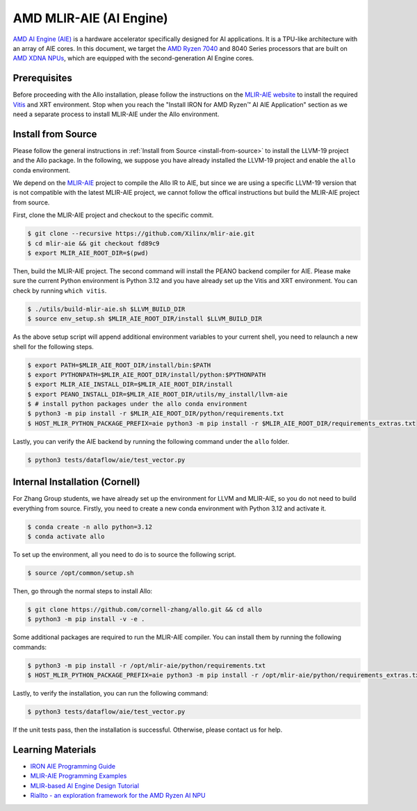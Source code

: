 ..  Copyright Allo authors. All Rights Reserved.
    SPDX-License-Identifier: Apache-2.0

..  Licensed to the Apache Software Foundation (ASF) under one
    or more contributor license agreements.  See the NOTICE file
    distributed with this work for additional information
    regarding copyright ownership.  The ASF licenses this file
    to you under the Apache License, Version 2.0 (the
    "License"); you may not use this file except in compliance
    with the License.  You may obtain a copy of the License at

..    http://www.apache.org/licenses/LICENSE-2.0

..  Unless required by applicable law or agreed to in writing,
    software distributed under the License is distributed on an
    "AS IS" BASIS, WITHOUT WARRANTIES OR CONDITIONS OF ANY
    KIND, either express or implied.  See the License for the
    specific language governing permissions and limitations
    under the License.

################################
AMD MLIR-AIE (AI Engine)
################################

`AMD AI Engine (AIE) <https://www.amd.com/en/products/adaptive-socs-and-fpgas/technologies/ai-engine.html>`_ is a hardware accelerator specifically designed for AI applications. It is a TPU-like architecture with an array of AIE cores.
In this document, we target the `AMD Ryzen 7040 <https://www.amd.com/en/products/processors/laptop/ryzen-for-business.html>`_ and 8040 Series processors that are built on `AMD XDNA NPUs <https://www.amd.com/en/technologies/xdna.html>`_, which are equipped with the second-generation AI Engine cores.

.. image:: https://riallto.ai/notebooks/images/png/ryzenai_array_5x4.png
   :alt: AMD Ryzen AI Engine Array
   :align: center


Prerequisites
-------------

Before proceeding with the Allo installation, please follow the instructions on the `MLIR-AIE website <https://github.com/Xilinx/mlir-aie/tree/main?tab=readme-ov-file#getting-started-for-amd-ryzen-ai---linux-quick-setup-instructions>`_ to install the required `Vitis <https://www.amd.com/en/products/software/adaptive-socs-and-fpgas/vitis.html>`_ and XRT environment. Stop when you reach the "Install IRON for AMD Ryzen™ AI AIE Application" section as we need a separate process to install MLIR-AIE under the Allo environment.


Install from Source
-------------------

Please follow the general instructions in :ref:`Install from Source <install-from-source>` to install the LLVM-19 project and the Allo package. In the following, we suppose you have already installed the LLVM-19 project and enable the ``allo`` conda environment.

We depend on the `MLIR-AIE <https://github.com/Xilinx/mlir-aie>`_ project to compile the Allo IR to AIE, but since we are using a specific LLVM-19 version that is not compatible with the latest MLIR-AIE project, we cannot follow the offical instructions but build the MLIR-AIE project from source.

First, clone the MLIR-AIE project and checkout to the specific commit.

.. code-block:: console

  $ git clone --recursive https://github.com/Xilinx/mlir-aie.git
  $ cd mlir-aie && git checkout fd89c9
  $ export MLIR_AIE_ROOT_DIR=$(pwd)

Then, build the MLIR-AIE project. The second command will install the PEANO backend compiler for AIE. Please make sure the current Python environment is Python 3.12 and you have already set up the Vitis and XRT environment. You can check by running ``which vitis``.

.. code-block:: console

  $ ./utils/build-mlir-aie.sh $LLVM_BUILD_DIR
  $ source env_setup.sh $MLIR_AIE_ROOT_DIR/install $LLVM_BUILD_DIR

As the above setup script will append additional environment variables to your current shell, you need to relaunch a new shell for the following steps.

.. code-block:: console

  $ export PATH=$MLIR_AIE_ROOT_DIR/install/bin:$PATH
  $ export PYTHONPATH=$MLIR_AIE_ROOT_DIR/install/python:$PYTHONPATH
  $ export MLIR_AIE_INSTALL_DIR=$MLIR_AIE_ROOT_DIR/install
  $ export PEANO_INSTALL_DIR=$MLIR_AIE_ROOT_DIR/utils/my_install/llvm-aie
  $ # install python packages under the allo conda environment
  $ python3 -m pip install -r $MLIR_AIE_ROOT_DIR/python/requirements.txt
  $ HOST_MLIR_PYTHON_PACKAGE_PREFIX=aie python3 -m pip install -r $MLIR_AIE_ROOT_DIR/requirements_extras.txt

Lastly, you can verify the AIE backend by running the following command under the ``allo`` folder.

.. code-block:: console

  $ python3 tests/dataflow/aie/test_vector.py


Internal Installation (Cornell)
-------------------------------

For Zhang Group students, we have already set up the environment for LLVM and MLIR-AIE, so you do not need to build everything from source. Firstly, you need to create a new conda environment with Python 3.12 and activate it.

.. code-block:: console

  $ conda create -n allo python=3.12
  $ conda activate allo

To set up the environment, all you need to do is to source the following script.

.. code-block:: console

  $ source /opt/common/setup.sh

Then, go through the normal steps to install Allo:

.. code-block:: console

  $ git clone https://github.com/cornell-zhang/allo.git && cd allo
  $ python3 -m pip install -v -e .

Some additional packages are required to run the MLIR-AIE compiler. You can install them by running the following commands:

.. code-block:: console

  $ python3 -m pip install -r /opt/mlir-aie/python/requirements.txt
  $ HOST_MLIR_PYTHON_PACKAGE_PREFIX=aie python3 -m pip install -r /opt/mlir-aie/python/requirements_extras.txt

Lastly, to verify the installation, you can run the following command:

.. code-block:: console

  $ python3 tests/dataflow/aie/test_vector.py

If the unit tests pass, then the installation is successful. Otherwise, please contact us for help.


Learning Materials
------------------

- `IRON AIE Programming Guide <https://github.com/Xilinx/mlir-aie/tree/main/programming_guide>`_
- `MLIR-AIE Programming Examples <https://github.com/Xilinx/mlir-aie/tree/main/programming_examples>`_
- `MLIR-based AI Engine Design Tutorial <https://github.com/Xilinx/mlir-aie/tree/main/tutorial>`_
- `Riallto - an exploration framework for the AMD Ryzen AI NPU <https://riallto.ai/index.html>`_
